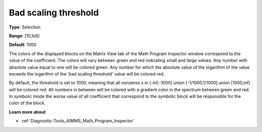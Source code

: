 

.. _Options_Math_program_inspector_-_bad_s:


Bad scaling threshold
=====================



**Type**:	Selection	

**Range**:	[10,1e9]	

**Default**:	1000	



The colors of the displayed blocks on the Matrix View tab of the Math Program Inspector window correspond to the value of the coefficient. The colors will vary between green and red indicating small and large values. Any number with absolute value equal to one will be colored green. Any number for which the absolute value of the logarithm of the value exceeds the logarithm of the 'bad scaling threshold' value will be colored red.



By default, the threshold is set to 1000, meaning that all nonzeros x in (-inf,-1000] union [-1/1000,1/1000] union [1000,inf) will be colored red. All numbers in between will be colored with a gradient color in the spectrum between green and red. In symbolic mode the worse value of all coefficient that correspond to the symbolic block will be responsible for the color of the block.



**Learn more about** 

*	:ref:`Diagnostic-Tools_AIMMS_Math_Program_Inspector`  






